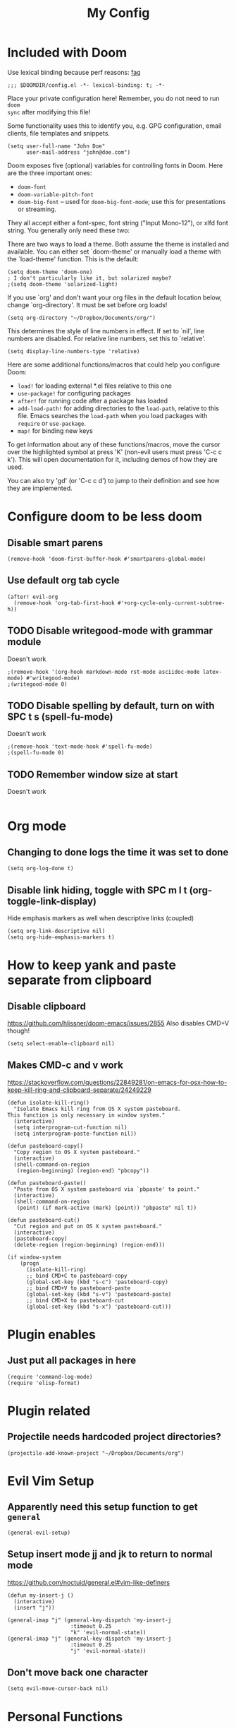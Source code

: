#+TITLE: My Config

* Included with Doom
Use lexical binding because perf reasons: [[https://github.com/hlissner/doom-emacs/blob/develop/docs/faq.org#use-lexical-binding-everywhere][faq]]
#+BEGIN_SRC elisp
;;; $DOOMDIR/config.el -*- lexical-binding: t; -*-
#+END_SRC

Place your private configuration here! Remember, you do not need to run =doom
sync= after modifying this file!

Some functionality uses this to identify you, e.g. GPG configuration, email
clients, file templates and snippets.
#+BEGIN_SRC elisp
(setq user-full-name "John Doe"
      user-mail-address "john@doe.com")
#+END_SRC

Doom exposes five (optional) variables for controlling fonts in Doom. Here
are the three important ones:

+ =doom-font=
+ =doom-variable-pitch-font=
+ =doom-big-font= -- used for =doom-big-font-mode=; use this for
  presentations or streaming.

They all accept either a font-spec, font string ("Input Mono-12"), or xlfd
font string. You generally only need these two:
#+begin_comment elisp
(setq doom-font (font-spec :family "monospace" :size 12 :weight 'semi-light)
      doom-variable-pitch-font (font-spec :family "sans" :size 13))
#+end_comment

There are two ways to load a theme. Both assume the theme is installed and
available. You can either set `doom-theme' or manually load a theme with the
`load-theme' function. This is the default:
#+BEGIN_SRC elisp
(setq doom-theme 'doom-one)
; I don't particularly like it, but solarized maybe?
;(setq doom-theme 'solarized-light)
#+END_SRC

If you use `org' and don't want your org files in the default location below,
change `org-directory'. It must be set before org loads!
#+BEGIN_SRC elisp
(setq org-directory "~/Dropbox/Documents/org/")
#+END_SRC

This determines the style of line numbers in effect. If set to `nil', line
numbers are disabled. For relative line numbers, set this to `relative'.
#+BEGIN_SRC elisp
(setq display-line-numbers-type 'relative)
#+END_SRC


Here are some additional functions/macros that could help you configure Doom:

- =load!= for loading external *.el files relative to this one
- =use-package!= for configuring packages
- =after!= for running code after a package has loaded
- =add-load-path!= for adding directories to the =load-path=, relative to
  this file. Emacs searches the =load-path= when you load packages with
  =require= or =use-package=.
- =map!= for binding new keys

To get information about any of these functions/macros, move the cursor over
the highlighted symbol at press 'K' (non-evil users must press 'C-c c k').
This will open documentation for it, including demos of how they are used.

You can also try 'gd' (or 'C-c c d') to jump to their definition and see how
they are implemented.

* Configure doom to be less doom
** Disable smart parens
#+BEGIN_SRC elisp
(remove-hook 'doom-first-buffer-hook #'smartparens-global-mode)
#+END_SRC

** Use default org tab cycle
#+begin_src elisp
(after! evil-org
  (remove-hook 'org-tab-first-hook #'+org-cycle-only-current-subtree-h))
#+end_src

** TODO Disable writegood-mode with grammar module
Doesn't work
#+BEGIN_SRC elisp
;(remove-hook '(org-hook markdown-mode rst-mode asciidoc-mode latex-mode) #'writegood-mode)
;(writegood-mode 0)
#+END_SRC

** TODO Disable spelling by default, turn on with SPC t s (spell-fu-mode)
Doesn't work
#+BEGIN_SRC elisp
;(remove-hook 'text-mode-hook #'spell-fu-mode)
;(spell-fu-mode 0)
#+END_SRC

** TODO Remember window size at start
Doesn't work
#+BEGIN_SRC elisp
#+END_SRC

* Org mode
** Changing to done logs the time it was set to done
#+begin_src elisp
(setq org-log-done t)
#+end_src

** Disable link hiding, toggle with SPC m l t (org-toggle-link-display)
Hide emphasis markers as well when descriptive links (coupled)
#+begin_src elisp
(setq org-link-descriptive nil)
(setq org-hide-emphasis-markers t)
#+end_src

* How to keep yank and paste separate from clipboard
** Disable clipboard
https://github.com/hlissner/doom-emacs/issues/2855
Also disables CMD+V though!
#+BEGIN_SRC elisp
(setq select-enable-clipboard nil)
#+END_SRC

** Makes CMD-c and v work
https://stackoverflow.com/questions/22849281/on-emacs-for-osx-how-to-keep-kill-ring-and-clipboard-separate/24249229
#+BEGIN_SRC elisp
(defun isolate-kill-ring()
  "Isolate Emacs kill ring from OS X system pasteboard.
This function is only necessary in window system."
  (interactive)
  (setq interprogram-cut-function nil)
  (setq interprogram-paste-function nil))

(defun pasteboard-copy()
  "Copy region to OS X system pasteboard."
  (interactive)
  (shell-command-on-region
   (region-beginning) (region-end) "pbcopy"))

(defun pasteboard-paste()
  "Paste from OS X system pasteboard via `pbpaste' to point."
  (interactive)
  (shell-command-on-region
   (point) (if mark-active (mark) (point)) "pbpaste" nil t))

(defun pasteboard-cut()
  "Cut region and put on OS X system pasteboard."
  (interactive)
  (pasteboard-copy)
  (delete-region (region-beginning) (region-end)))

(if window-system
    (progn
      (isolate-kill-ring)
      ;; bind CMD+C to pasteboard-copy
      (global-set-key (kbd "s-c") 'pasteboard-copy)
      ;; bind CMD+V to pasteboard-paste
      (global-set-key (kbd "s-v") 'pasteboard-paste)
      ;; bind CMD+X to pasteboard-cut
      (global-set-key (kbd "s-x") 'pasteboard-cut)))
#+END_SRC

* Plugin enables
** Just put all packages in here
#+BEGIN_SRC elisp
(require 'command-log-mode)
(require 'elisp-format)
#+END_SRC

* Plugin related
** Projectile needs hardcoded project directories?
#+BEGIN_SRC elisp
(projectile-add-known-project "~/Dropbox/Documents/org")
#+END_SRC

* Evil Vim Setup
** Apparently need this setup function to get =general=
#+BEGIN_SRC elisp
(general-evil-setup)
#+END_SRC

** Setup insert mode jj and jk to return to normal mode
https://github.com/noctuid/general.el#vim-like-definers
#+BEGIN_SRC elisp
(defun my-insert-j ()
  (interactive)
  (insert "j"))

(general-imap "j" (general-key-dispatch 'my-insert-j
                    :timeout 0.25
                    "k" 'evil-normal-state))
(general-imap "j" (general-key-dispatch 'my-insert-j
                    :timeout 0.25
                    "j" 'evil-normal-state))
#+END_SRC

** Don't move back one character
#+BEGIN_SRC elisp
(setq evil-move-cursor-back nil)
#+END_SRC

* Personal Functions
** Kill all non visible buffers
#+BEGIN_SRC elisp
(defun kill-all-buffers-not-visible ()
  "Kill all buffers not currently shown in a window somewhere."
  (interactive)
  (dolist (buf  (buffer-list))
    (unless (get-buffer-window buf 'visible) (kill-buffer buf))))
#+END_SRC

** Unused
*** Loading files
#+begin_comment elisp
; Took me a lot of work to figure this out, but not used as load! does the same thing
;(defun load-file-relative (file-name)
;  (load-file (expand-file-name file-name (file-name-directory (or load-file-name buffer-file-name)))))
;(load! "./command-log-mode.el")
#+end_comment

*** Toggle LaTeX under cursor
#+begin_comment elisp
; http://kitchingroup.cheme.cmu.edu/blog/2015/10/09/Automatic-latex-image-toggling-when-cursor-is-on-a-fragment/
;(defvar org-latex-fragment-last nil
;  "Holds last fragment/environment you were on.")

; (defun org-latex-fragment-toggle ()
;   "Toggle a latex fragment image "
;   (and (eq 'org-mode major-mode)
;        (let* ((el (org-element-context))
;               (el-type (car el)))
;          (cond
;           ;; were on a fragment and now on a new fragment
;           ((and
;             ;; fragment we were on
;             org-latex-fragment-last
;             ;; and are on a fragment now
;             (or
;              (eq 'latex-fragment el-type)
;              (eq 'latex-environment el-type))
;             ;; but not on the last one this is a little tricky. as you edit the
;             ;; fragment, it is not equal to the last one. We use the begin
;             ;; property which is less likely to change for the comparison.
;             (not (= (org-element-property :begin el)
;                     (org-element-property :begin org-latex-fragment-last))))
;            ;; go back to last one and put image back
;            (save-excursion
;              (goto-char (org-element-property :begin org-latex-fragment-last))
;              (org-preview-latex-fragment))
;            ;; now remove current image
;            (goto-char (org-element-property :begin el))
;            (let ((ov (loop for ov in org-latex-fragment-image-overlays
;                            if
;                            (and
;                             (<= (overlay-start ov) (point))
;                             (>= (overlay-end ov) (point)))
;                            return ov)))
;              (when ov
;                (delete-overlay ov)))
;            ;; and save new fragment
;            (setq org-latex-fragment-last el))
;
;           ;; were on a fragment and now are not on a fragment
;           ((and
;             ;; not on a fragment now
;             (not (or
;                   (eq 'latex-fragment el-type)
;                   (eq 'latex-environment el-type)))
;             ;; but we were on one
;             org-latex-fragment-last)
;            ;; put image back on
;            (save-excursion
;              (goto-char (org-element-property :begin org-latex-fragment-last))
;              (org-preview-latex-fragment))
;            ;; unset last fragment
;            (setq org-latex-fragment-last nil))
;
;           ;; were not on a fragment, and now are
;           ((and
;             ;; we were not one one
;             (not org-latex-fragment-last)
;             ;; but now we are
;             (or
;              (eq 'latex-fragment el-type)
;              (eq 'latex-environment el-type)))
;            (goto-char (org-element-property :begin el))
;            ;; remove image
;            (let ((ov (loop for ov in org-latex-fragment-image-overlays
;                            if
;                            (and
;                             (<= (overlay-start ov) (point))
;                             (>= (overlay-end ov) (point)))
;                            return ov)))
;              (when ov
;                (delete-overlay ov)))
;            (setq org-latex-fragment-last el))))))
;
; (add-hook 'post-command-hook 'org-latex-fragment-toggle)
#+end_comment
